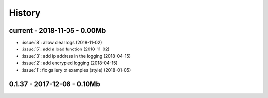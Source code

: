
.. _l-HISTORY:

=======
History
=======

current - 2018-11-05 - 0.00Mb
=============================

* :issue:`8`: allow clear logs (2018-11-02)
* :issue:`5`: add a load function (2018-11-02)
* :issue:`3`: add ip address in the logging (2018-04-15)
* :issue:`2`: add encrypted logging (2018-04-15)
* :issue:`1`: fix gallery of examples (style) (2018-01-05)

0.1.37 - 2017-12-06 - 0.10Mb
============================

